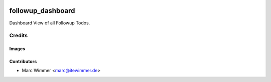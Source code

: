 .. image:: https://img.shields.io/badge/licence-AGPL--3-blue.svg
   :target: http://www.gnu.org/licenses/agpl-3.0-standalone.html
   :alt: License: AGPL-3

=======================================
followup_dashboard
=======================================

Dashboard View of all Followup Todos.



Credits
=======

Images
------

Contributors
------------

* Marc Wimmer <marc@itewimmer.de>

